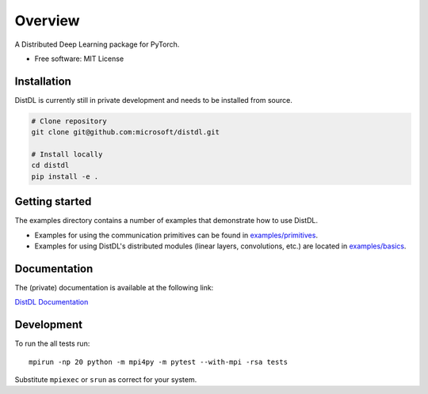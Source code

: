 ========
Overview
========

.. .. start-badges

.. .. list-table::
..     :stub-columns: 1

..     * - docs
..       - |docs|
..     * - tests
..       - | |ci| |codecov|
..     * - package
..       - | |version| |supported-implementations|

.. .. |docs| image:: https://readthedocs.org/projects/distdl/badge/?style=flat
..     :target: https://readthedocs.org/projects/distdl
..     :alt: Documentation Status

.. .. |ci| image:: https://github.com/distdl/distdl/workflows/package%20tests/badge.svg
..     :alt: DistDL Github Actions build status
..     :target: https://github.com/distdl/distdl/actions

.. .. |travis| image:: https://api.travis-ci.com/distdl/distdl.svg?branch=master
..     :alt: Travis-CI Build Status
..     :target: https://travis-ci.com/distdl/distdl

.. .. |appveyor| image:: https://ci.appveyor.com/api/projects/status/github/distdl/distdl?branch=master&svg=true
..     :alt: AppVeyor Build Status
..     :target: https://ci.appveyor.com/project/distdl/distdl

.. .. |requires| image:: https://requires.io/github/distdl/distdl/requirements.svg?branch=master
..     :alt: Requirements Status
..     :target: https://requires.io/github/distdl/distdl/requirements/?branch=master

.. .. |codecov| image:: https://codecov.io/gh/distdl/distdl/branch/master/graphs/badge.svg?branch=master
..     :alt: Coverage Status
..     :target: https://codecov.io/github/distdl/distdl

.. .. |version| image:: https://img.shields.io/pypi/v/distdl.svg
..     :alt: PyPI Package latest release
..     :target: https://pypi.org/project/distdl

.. .. |supported-versions| image:: https://img.shields.io/pypi/pyversions/distdl.svg
..     :alt: Supported versions
..     :target: https://pypi.org/project/distdl

.. .. |supported-implementations| image:: https://img.shields.io/pypi/implementation/distdl.svg
..     :alt: Supported implementations
..     :target: https://pypi.org/project/distdl



.. end-badges

A Distributed Deep Learning package for PyTorch.

* Free software: MIT License

Installation
============

DistDL is currently still in private development and needs to be installed from source.

.. code-block:: bash
        
    # Clone repository
    git clone git@github.com:microsoft/distdl.git

    # Install locally
    cd distdl
    pip install -e .

Getting started
===============

The examples directory contains a number of examples that demonstrate how to use DistDL.

* Examples for using the communication primitives can be found in `examples/primitives <https://github.com/microsoft/distdl/tree/main/examples/primitives>`_.

* Examples for using DistDL's distributed modules (linear layers, convolutions, etc.) are located in `examples/basics <https://github.com/microsoft/distdl/tree/main/examples/basics>`_.


Documentation
=============

The (private) documentation is available at the following link:

`DistDL Documentation <https://didactic-succotash-69z274m.pages.github.io/>`_

Development
===========

To run the all tests run::

    mpirun -np 20 python -m mpi4py -m pytest --with-mpi -rsa tests

Substitute ``mpiexec`` or ``srun`` as correct for your system.

.. Note, to combine the coverage data from all the tox environments run:

.. .. list-table::
..     :widths: 10 90
..     :stub-columns: 1

..     - - Windows
..       - ::

..             set PYTEST_ADDOPTS=--cov-append
..             tox

..     - - Other
..       - ::

..             PYTEST_ADDOPTS=--cov-append tox

